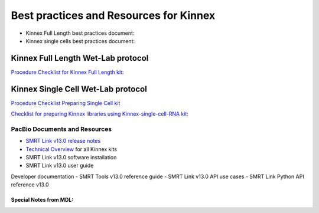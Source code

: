 Best practices and Resources for Kinnex
++++++++++++++++++++++++++++++++++++++++

- Kinnex Full Length best practices document:
- Kinnex single cells best practices document:

Kinnex Full Length Wet-Lab protocol
====================================

`Procedure Checklist for Kinnex Full Length kit: <https://www.pacb.com/wp-content/uploads/Procedure-checklist-Preparing-Kinnex-libraries-using-the-Kinnex-full-length-RNA-kit.pdf>`_

Kinnex Single Cell Wet-Lab protocol
====================================
`Procedure Checklist Preparing Single Cell kit <https://www.pacb.com/wp-content/uploads/Procedure-checklist-Preparing-Kinnex-libraries-using-Kinnex-single-cell-RNA-kit.pdf>`_



`Checklist for preparing Kinnex libraries using Kinnex-single-cell-RNA kit: 
<https://www.pacb.com/wp-content/uploads/Procedure-checklist-Preparing-Kinnex-libraries-using-Kinnex-single-cell-RNA-kit.pdf>`_



PacBio Documents and Resources
-------------------------------

* `SMRT Link v13.0 release notes <https://www.pacb.com/wp-content/uploads/SMRT-Link-Release-Notes-v13.0.pdf>`_
* `Technical Overview <https://pacbio.cn/wp-content/uploads/Technical-overview-Kinnex-kits-for-single-cell-RNA-full-length-RNA-and-16S-rRNA-sequencing.pdf>`_ for all Kinnex kits 
* SMRT Link v13.0 software installation
* SMRT Link v13.0 user guide

Developer documentation
- SMRT Tools v13.0 reference guide
- SMRT Link v13.0 API use cases
- SMRT Link Python API reference v13.0


Special Notes from MDL:
~~~~~~~~~~~~~~~~~~~~~~~